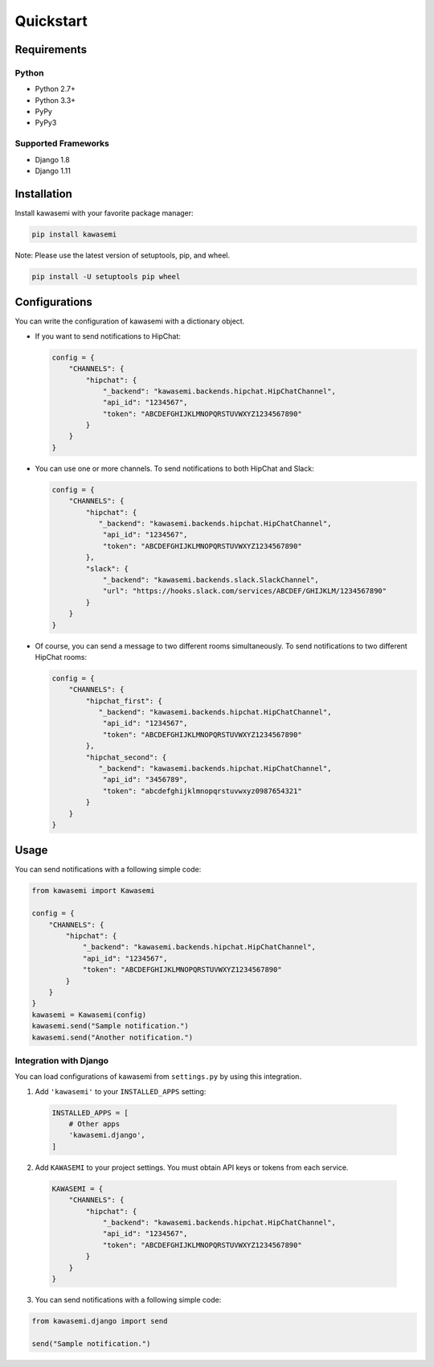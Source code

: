 Quickstart
==========

Requirements
------------

Python
^^^^^^
* Python 2.7+
* Python 3.3+
* PyPy
* PyPy3

Supported Frameworks
^^^^^^^^^^^^^^^^^^^^
* Django 1.8
* Django 1.11

Installation
------------
Install kawasemi with your favorite package manager:

.. code-block:: shell

   pip install kawasemi

Note: Please use the latest version of setuptools, pip, and wheel.

.. code-block:: shell

   pip install -U setuptools pip wheel

Configurations
--------------
You can write the configuration of kawasemi with a dictionary object.

* If you want to send notifications to HipChat:

  .. code-block:: python

     config = {
         "CHANNELS": {
             "hipchat": {
                 "_backend": "kawasemi.backends.hipchat.HipChatChannel",
                 "api_id": "1234567",
                 "token": "ABCDEFGHIJKLMNOPQRSTUVWXYZ1234567890"
             }
         }
     }

* You can use one or more channels. To send notifications to both HipChat and Slack:

  .. code-block:: python

     config = {
         "CHANNELS": {
             "hipchat": {
                "_backend": "kawasemi.backends.hipchat.HipChatChannel",
                 "api_id": "1234567",
                 "token": "ABCDEFGHIJKLMNOPQRSTUVWXYZ1234567890"
             },
             "slack": {
                 "_backend": "kawasemi.backends.slack.SlackChannel",
                 "url": "https://hooks.slack.com/services/ABCDEF/GHIJKLM/1234567890"
             }
         }
     }

* Of course, you can send a message to two different rooms simultaneously.
  To send notifications to two different HipChat rooms:

  .. code-block:: python

     config = {
         "CHANNELS": {
             "hipchat_first": {
                "_backend": "kawasemi.backends.hipchat.HipChatChannel",
                 "api_id": "1234567",
                 "token": "ABCDEFGHIJKLMNOPQRSTUVWXYZ1234567890"
             },
             "hipchat_second": {
                "_backend": "kawasemi.backends.hipchat.HipChatChannel",
                 "api_id": "3456789",
                 "token": "abcdefghijklmnopqrstuvwxyz0987654321"
             }
         }
     }


Usage
-----
You can send notifications with a following simple code:

.. code-block:: python

   from kawasemi import Kawasemi

   config = {
       "CHANNELS": {
           "hipchat": {
               "_backend": "kawasemi.backends.hipchat.HipChatChannel",
               "api_id": "1234567",
               "token": "ABCDEFGHIJKLMNOPQRSTUVWXYZ1234567890"
           }
       }
   }
   kawasemi = Kawasemi(config)
   kawasemi.send("Sample notification.")
   kawasemi.send("Another notification.")


Integration with Django
^^^^^^^^^^^^^^^^^^^^^^^
You can load configurations of kawasemi from ``settings.py`` by using this integration.

1. Add ``'kawasemi'`` to your ``INSTALLED_APPS`` setting:

  .. code-block:: python

     INSTALLED_APPS = [
         # Other apps
         'kawasemi.django',
     ]

2. Add ``KAWASEMI`` to your project settings. You must obtain API keys or tokens from each service.

  .. code-block:: python

     KAWASEMI = {
         "CHANNELS": {
             "hipchat": {
                 "_backend": "kawasemi.backends.hipchat.HipChatChannel",
                 "api_id": "1234567",
                 "token": "ABCDEFGHIJKLMNOPQRSTUVWXYZ1234567890"
             }
         }
     }

3. You can send notifications with a following simple code:

.. code-block:: python

   from kawasemi.django import send

   send("Sample notification.")
